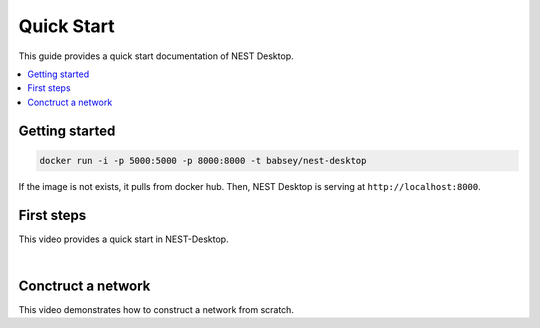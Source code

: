Quick Start
===========


|quickstart|

This guide provides a quick start documentation of NEST Desktop.

.. contents::
   :local:


Getting started
---------------

.. code-block:: bash

   docker run -i -p 5000:5000 -p 8000:8000 -t babsey/nest-desktop

If the image is not exists, it pulls from docker hub.
Then, NEST Desktop is serving at ``http://localhost:8000``.


First steps
-----------

This video provides a quick start in NEST-Desktop.

.. raw:: html

   <embed>
     <video width="696" height="522" controls>
       <source src="../_static/video/quick-start.mp4" type="video/mp4">
       Your browser does not support the video tag.
     </video>
   </embed>

|

Conctruct a network
-------------------

This video demonstrates how to construct a network from scratch.

.. raw:: html

   <embed>
     <video width="696" height="522" controls>
       <source src="../_static/video/construct-network.mp4" type="video/mp4">
       Your browser does not support the video tag.
     </video>
   </embed>


.. |quickstart| image:: ../_static/img/pc-NEST.png
   :width: 240px
   :alt:
   :align: top
   :target: #
